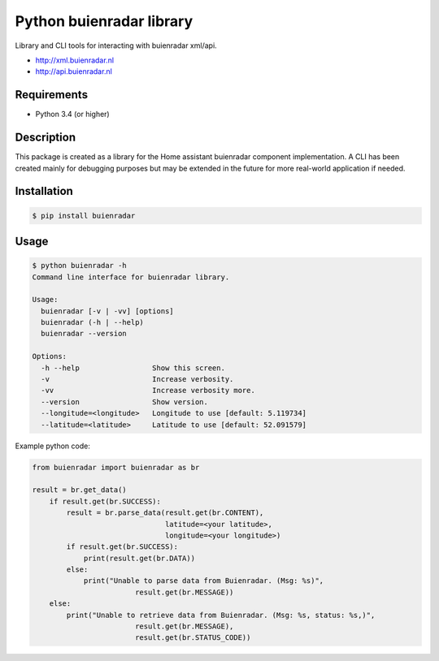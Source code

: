 Python buienradar library
=========================

Library and CLI tools for interacting with buienradar xml/api.

- http://xml.buienradar.nl
- http://api.buienradar.nl


Requirements
------------

- Python 3.4 (or higher)


Description
-----------

This package is created as a library for the Home assistant buienradar component implementation. A CLI has been created mainly for debugging purposes but may be extended in the future for more real-world application if needed.

Installation
------------

.. code-block:: bash

    $ pip install buienradar

Usage
-----

.. code-block:: bash

    $ python buienradar -h
    Command line interface for buienradar library.

    Usage:
      buienradar [-v | -vv] [options]
      buienradar (-h | --help)
      buienradar --version

    Options:
      -h --help                 Show this screen.
      -v                        Increase verbosity.
      -vv                       Increase verbosity more.
      --version                 Show version.
      --longitude=<longitude>   Longitude to use [default: 5.119734]
      --latitude=<latitude>     Latitude to use [default: 52.091579]

Example python code:

.. code-block:: python

    from buienradar import buienradar as br

    result = br.get_data()
        if result.get(br.SUCCESS):
            result = br.parse_data(result.get(br.CONTENT),
                                   latitude=<your latitude>,
                                   longitude=<your longitude>)
            if result.get(br.SUCCESS):
                print(result.get(br.DATA))
            else:
                print("Unable to parse data from Buienradar. (Msg: %s)",
                            result.get(br.MESSAGE))
        else:
            print("Unable to retrieve data from Buienradar. (Msg: %s, status: %s,)",
                            result.get(br.MESSAGE),
                            result.get(br.STATUS_CODE))
